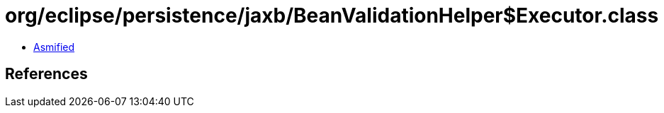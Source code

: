 = org/eclipse/persistence/jaxb/BeanValidationHelper$Executor.class

 - link:BeanValidationHelper$Executor-asmified.java[Asmified]

== References


